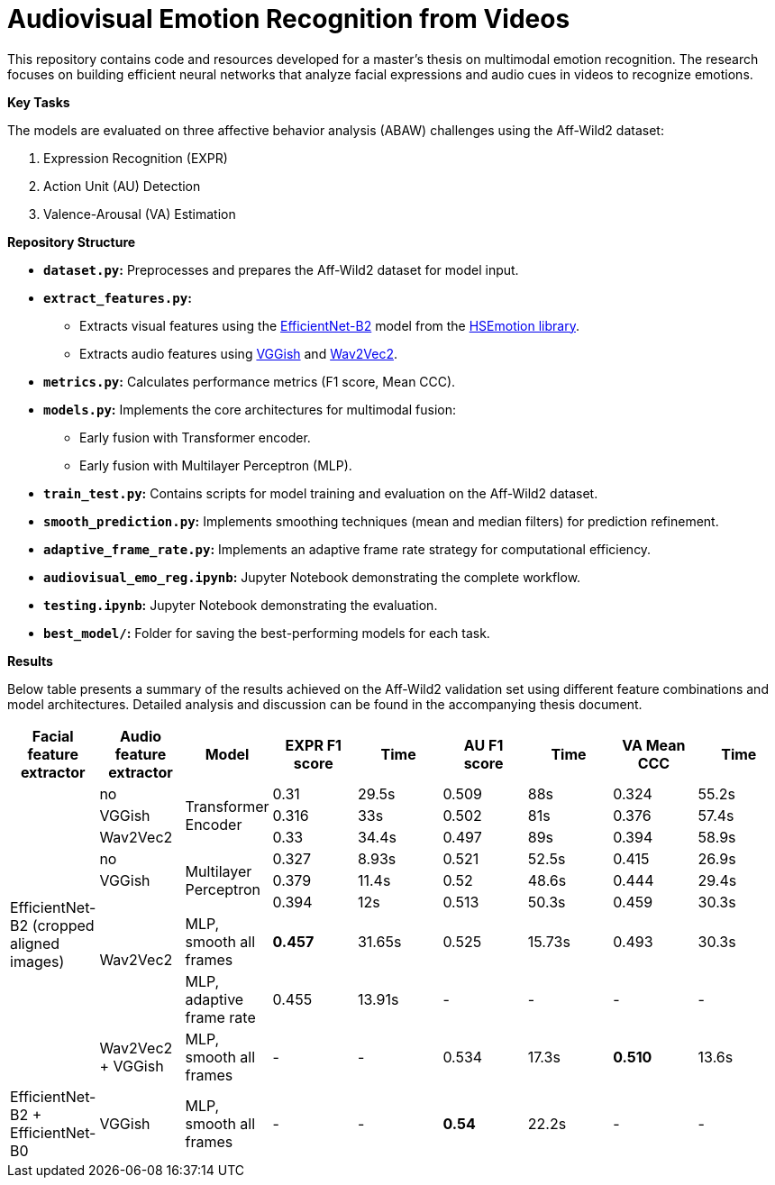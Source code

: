 # Audiovisual Emotion Recognition from Videos

This repository contains code and resources developed for a master's thesis on multimodal emotion recognition. The research focuses on building efficient neural networks that analyze facial expressions and audio cues in videos to recognize emotions. 

**Key Tasks**

The models are evaluated on three affective behavior analysis (ABAW) challenges using the Aff-Wild2 dataset:

1. Expression Recognition (EXPR)
2. Action Unit (AU) Detection
3. Valence-Arousal (VA) Estimation

**Repository Structure**

* **`dataset.py`:**  Preprocesses and prepares the Aff-Wild2 dataset for model input.
* **`extract_features.py`:** 
** Extracts visual features using the https://github.com/av-savchenko/face-emotion-recognition/blob/main/models/affectnet_emotions/enet_b2_8_best.pt[EfficientNet-B2] model from the https://github.com/av-savchenko/face-emotion-recognition/tree/main[HSEmotion library].
** Extracts audio features using https://github.com/tensorflow/models/tree/master/research/audioset/vggish[VGGish] and https://github.com/facebookresearch/fairseq/tree/main/fairseq/models/wav2vec[Wav2Vec2].
* **`metrics.py`:** Calculates performance metrics (F1 score, Mean CCC).
* **`models.py`:**  Implements the core architectures for multimodal fusion:
** Early fusion with Transformer encoder.
** Early fusion with Multilayer Perceptron (MLP).
* **`train_test.py`:**  Contains scripts for model training and evaluation on the Aff-Wild2 dataset.
* **`smooth_prediction.py`:**  Implements smoothing techniques (mean and median filters) for prediction refinement.
* **`adaptive_frame_rate.py`:** Implements an adaptive frame rate strategy for computational efficiency.
* **`audiovisual_emo_reg.ipynb`:** Jupyter Notebook demonstrating the complete workflow.
* **`testing.ipynb`:** Jupyter Notebook demonstrating the evaluation.
* **`best_model/`:**  Folder for saving the best-performing models for each task.

**Results**

Below table presents a summary of the results achieved on the Aff-Wild2 validation set using different feature combinations and model architectures.  Detailed analysis and discussion can be found in the accompanying thesis document.

[cols="9", options="header"]
|=======
| Facial feature extractor | Audio feature extractor | Model                     | EXPR F1 score | Time   | AU F1 score | Time   | VA Mean CCC | Time  
.9+|EfficientNet-B2 (cropped aligned images)| no   .3+| Transformer Encoder      | 0.31          | 29.5s  | 0.509      | 88s  | 0.324       | 55.2s  
                          | VGGish                                               | 0.316         | 33s    | 0.502      | 81s  | 0.376       | 57.4s  
                          | Wav2Vec2                                             | 0.33          | 34.4s  | 0.497      | 89s  | 0.394       | 58.9s  
                          | no                      .3+| Multilayer Perceptron   | 0.327         | 8.93s  | 0.521      | 52.5s  | 0.415       | 26.9s  
                          | VGGish                                               | 0.379         | 11.4s  | 0.52      | 48.6s  | 0.444       |   29.4s
                         .3+| Wav2Vec2                                           | 0.394         | 12s    | 0.513      | 50.3s  | 0.459       | 30.3s  
                                                     | MLP, smooth all frames    | **0.457**      | 31.65s | 0.525      | 15.73s  | 0.493       | 30.3s
                                                    | MLP, adaptive frame rate | 0.455         | 13.91s  | -      | -  | -       | -
                          | Wav2Vec2 + VGGish       | MLP, smooth all frames    | -      | -    | 0.534      | 17.3s  | **0.510**       | 13.6s
| EfficientNet-B2 + EfficientNet-B0 | VGGish | MLP, smooth all frames           | -       | -   | **0.54** | 22.2s   | -       | -
|=======

